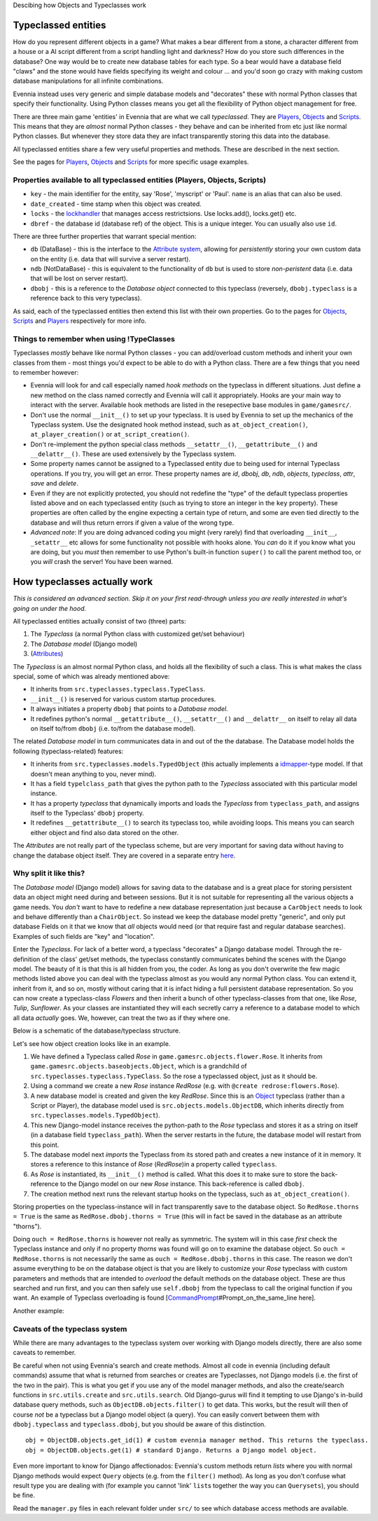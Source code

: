 Descibing how Objects and Typeclasses work

Typeclassed entities
====================

How do you represent different objects in a game? What makes a bear
different from a stone, a character different from a house or a AI
script different from a script handling light and darkness? How do you
store such differences in the database? One way would be to create new
database tables for each type. So a bear would have a database field
"claws" and the stone would have fields specifying its weight and colour
... and you'd soon go crazy with making custom database manipulations
for all infinite combinations.

Evennia instead uses very generic and simple database models and
"decorates" these with normal Python classes that specify their
functionality. Using Python classes means you get all the flexibility of
Python object management for free.

There are three main game 'entities' in Evennia that are what we call
*typeclassed*. They are `Players <Players.html>`_,
`Objects <Objects.html>`_ and `Scripts <Scripts.html>`_. This means that
they are *almost* normal Python classes - they behave and can be
inherited from etc just like normal Python classes. But whenever they
store data they are infact transparently storing this data into the
database.

All typeclassed entities share a few very useful properties and methods.
These are described in the next section.

See the pages for `Players <Players.html>`_, `Objects <Objects.html>`_
and `Scripts <Scripts.html>`_ for more specific usage examples.

Properties available to all typeclassed entities (Players, Objects, Scripts)
----------------------------------------------------------------------------

-  ``key`` - the main identifier for the entity, say 'Rose', 'myscript'
   or 'Paul'. ``name`` is an alias that can also be used.
-  ``date_created`` - time stamp when this object was created.
-  ``locks`` - the `lockhandler <Locks.html>`_ that manages access
   restrictsions. Use locks.add(), locks.get() etc.
-  ``dbref`` - the database id (database ref) of the object. This is a
   unique integer. You can usually also use ``id``.

There are three further properties that warrant special mention:

-  ``db`` (DataBase) - this is the interface to the `Attribute
   system <Attributes.html>`_, allowing for *persistently* storing your
   own custom data on the entity (i.e. data that will survive a server
   restart).
-  ``ndb`` (NotDataBase) - this is equivalent to the functionality of
   ``db`` but is used to store *non-peristent* data (i.e. data that will
   be lost on server restart).
-  ``dbobj`` - this is a reference to the *Database object* connected to
   this typeclass (reversely, ``dbobj.typeclass`` is a reference back to
   this very typeclass).

As said, each of the typeclassed entities then extend this list with
their own properties. Go to the pages for `Objects <Objects.html>`_,
`Scripts <Scripts.html>`_ and `Players <Players.html>`_ respectively for
more info.

Things to remember when using !TypeClasses
------------------------------------------

Typeclasses *mostly* behave like normal Python classes - you can
add/overload custom methods and inherit your own classes from them -
most things you'd expect to be able to do with a Python class. There are
a few things that you need to remember however:

-  Evennia will look for and call especially named *hook methods* on the
   typeclass in different situations. Just define a new method on the
   class named correctly and Evennia will call it appropriately. Hooks
   are your main way to interact with the server. Available hook methods
   are listed in the resepective base modules in ``game/gamesrc/``.
-  Don't use the normal ``__init__()`` to set up your typeclass. It is
   used by Evennia to set up the mechanics of the Typeclass system. Use
   the designated hook method instead, such as ``at_object_creation()``,
   ``at_player_creation()`` or ``at_script_creation()``.
-  Don't re-implement the python special class methods
   ``__setattr__()``, ``__getattribute__()`` and ``__delattr__()``.
   These are used extensively by the Typeclass system.
-  Some property names cannot be assigned to a Typeclassed entity due to
   being used for internal Typeclass operations. If you try, you will
   get an error. These property names are *id*, *dbobj*, *db*, *ndb*,
   *objects*, *typeclass*, *attr*, *save* and *delete*.
-  Even if they are not explicitly protected, you should not redefine
   the "type" of the default typeclass properties listed above and on
   each typeclassed entity (such as trying to store an integer in the
   ``key`` property). These properties are often called by the engine
   expecting a certain type of return, and some are even tied directly
   to the database and will thus return errors if given a value of the
   wrong type.
-  *Advanced note*: If you are doing advanced coding you might (very
   rarely) find that overloading ``__init__``, ``_setattr__`` etc allows
   for some functionality not possible with hooks alone. You *can* do it
   if you know what you are doing, but you *must* then remember to use
   Python's built-in function ``super()`` to call the parent method too,
   or you *will* crash the server! You have been warned.

How typeclasses actually work
=============================

*This is considered an advanced section. Skip it on your first
read-through unless you are really interested in what's going on under
the hood.*

All typeclassed entities actually consist of two (three) parts:

#. The *Typeclass* (a normal Python class with customized get/set
   behaviour)
#. The *Database model* (Django model)
#. (`Attributes <Attributes.html>`_)

The *Typeclass* is an almost normal Python class, and holds all the
flexibility of such a class. This is what makes the class special, some
of which was already mentioned above:

-  It inherits from ``src.typeclasses.typeclass.TypeClass``.
-  ``__init__()`` is reserved for various custom startup procedures.
-  It always initiates a property ``dbobj`` that points to a *Database
   model*.
-  It redefines python's normal ``__getattribute__()``,
   ``__setattr__()`` and ``__delattr__`` on itself to relay all data on
   itself to/from ``dbobj`` (i.e. to/from the database model).

The related *Database model* in turn communicates data in and out of the
the database. The Database model holds the following (typeclass-related)
features:

-  It inherits from ``src.typeclasses.models.TypedObject`` (this
   actually implements a
   `idmapper <http://github.com/dcramer/django-idmapper>`_-type model.
   If that doesn't mean anything to you, never mind).
-  It has a field ``typelclass_path`` that gives the python path to the
   *Typeclass* associated with this particular model instance.
-  It has a property *typeclass* that dynamically imports and loads the
   *Typeclass* from ``typeclass_path``, and assigns itself to the
   Typeclass' ``dbobj`` property.
-  It redefines ``__getattribute__()`` to search its typeclass too,
   while avoiding loops. This means you can search either object and
   find also data stored on the other.

The *Attributes* are not really part of the typeclass scheme, but are
very important for saving data without having to change the database
object itself. They are covered in a separate entry
`here <Attributes.html>`_.

Why split it like this?
-----------------------

The *Database model* (Django model) allows for saving data to the
database and is a great place for storing persistent data an object
might need during and between sessions. But it is not suitable for
representing all the various objects a game needs. You *don't* want to
have to redefine a new database representation just because a
``CarObject`` needs to look and behave differently than a
``ChairObject``. So instead we keep the database model pretty "generic",
and only put database Fields on it that we know that *all* objects would
need (or that require fast and regular database searches). Examples of
such fields are "key" and "location".

Enter the *Typeclass*. For lack of a better word, a typeclass
"decorates" a Django database model. Through the re-definition of the
class' get/set methods, the typeclass constantly communicates behind the
scenes with the Django model. The beauty of it is that this is all
hidden from you, the coder. As long as you don't overwrite the few magic
methods listed above you can deal with the typeclass almost as you would
any normal Python class. You can extend it, inherit from it, and so on,
mostly without caring that it is infact hiding a full persistent
database representation. So you can now create a typeclass-class
*Flowers* and then inherit a bunch of other typeclass-classes from that
one, like *Rose*, *Tulip*, *Sunflower*. As your classes are instantiated
they will each secretly carry a reference to a database model to which
all data *actually* goes. We, however, can treat the two as if they
where one.

Below is a schematic of the database/typeclass structure.

|image0|

Let's see how object creation looks like in an example.

#. We have defined a Typeclass called *Rose* in
   ``game.gamesrc.objects.flower.Rose``. It inherits from
   ``game.gamesrc.objects.baseobjects.Object``, which is a grandchild of
   ``src.typeclasses.typeclass.TypeClass``. So the rose a typeclassed
   object, just as it should be.
#. Using a command we create a new *Rose* instance *RedRose* (e.g. with
   ``@create redrose:flowers.Rose``).
#. A new database model is created and given the key *RedRose*. Since
   this is an `Object <Objects.html>`_ typeclass (rather than a Script
   or Player), the database model used is
   ``src.objects.models.ObjectDB``, which inherits directly from
   ``src.typeclasses.models.TypedObject``).
#. This new Django-model instance receives the python-path to the *Rose*
   typeclass and stores it as a string on itself (in a database field
   ``typeclass_path``). When the server restarts in the future, the
   database model will restart from this point.
#. The database model next *imports* the Typeclass from its stored path
   and creates a new instance of it in memory. It stores a reference to
   this instance of *Rose* (*RedRose*)in a property called
   ``typeclass``.
#. As *Rose* is instantiated, its ``__init__()`` method is called. What
   this does it to make sure to store the back-reference to the Django
   model on our new *Rose* instance. This back-reference is called
   ``dbobj``.
#. The creation method next runs the relevant startup hooks on the
   typeclass, such as ``at_object_creation()``.

Storing properties on the typeclass-instance will in fact transparently
save to the database object. So ``RedRose.thorns = True`` is the same as
``RedRose.dbobj.thorns = True`` (this will in fact be saved in the
database as an attribute "thorns").

Doing ``ouch = RedRose.thorns`` is however not really as symmetric. The
system will in this case *first* check the Typeclass instance and only
if no property *thorns* was found will go on to examine the database
object. So ``ouch = RedRose.thorns`` is not necessarily the same as
``ouch = RedRose.dbobj.thorns`` in this case. The reason we don't assume
everything to be on the database object is that you are likely to
customize your *Rose* typeclass with custom parameters and methods that
are intended to *overload* the default methods on the database object.
These are thus searched and run first, and you can then safely use
``self.dbobj`` from the typeclass to call the original function if you
want. An example of Typeclass overloading is found
[`CommandPrompt <CommandPrompt.html>`_\ #Prompt\_on\_the\_same\_line
here].

Another example:

|image1|

Caveats of the typeclass system
-------------------------------

While there are many advantages to the typeclass system over working
with Django models directly, there are also some caveats to remember.

Be careful when not using Evennia's search and create methods. Almost
all code in evennia (including default commands) assume that what is
returned from searches or creates are Typeclasses, not Django models
(i.e. the first of the two in the pair). This is what you get if you use
any of the model manager methods, and also the create/search functions
in ``src.utils.create`` and ``src.utils.search``. Old Django-gurus will
find it tempting to use Django's in-build database query methods, such
as ``ObjectDB.objects.filter()`` to get data. This works, but the result
will then of course *not* be a typeclass but a Django model object (a
query). You can easily convert between them with ``dbobj.typeclass`` and
``typeclass.dbobj``, but you should be aware of this distinction.

::

    obj = ObjectDB.objects.get_id(1) # custom evennia manager method. This returns the typeclass.
    obj = ObjectDB.objects.get(1) # standard Django. Returns a Django model object.

Even more important to know for Django affectionados: Evennia's custom
methods return *lists* where you with normal Django methods would expect
``Query`` objects (e.g. from the ``filter()`` method). As long as you
don't confuse what result type you are dealing with (for example you
cannot 'link' ``list``\ s together the way you can ``Querysets``), you
should be fine.

Read the ``manager.py`` files in each relevant folder under ``src/`` to
see which database access methods are available.

.. |image0| image:: http://d.imagehost.org/0784/typeclasses1.png
.. |image1| image:: http://b.imagehost.org/0023/typeclasses2.png
